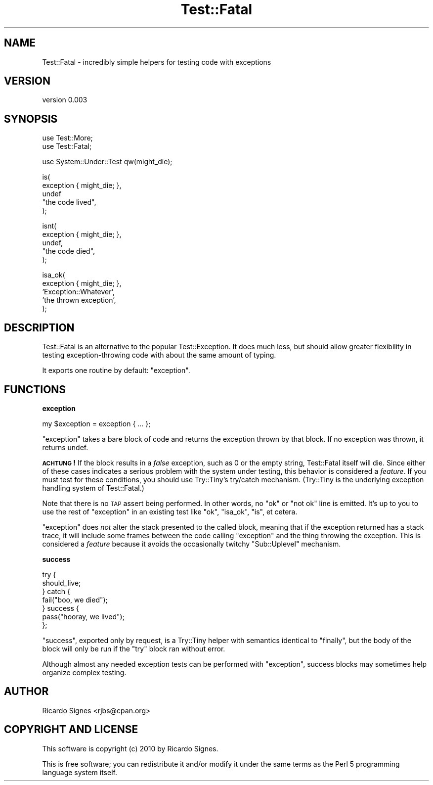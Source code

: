 .\" Automatically generated by Pod::Man v1.37, Pod::Parser v1.14
.\"
.\" Standard preamble:
.\" ========================================================================
.de Sh \" Subsection heading
.br
.if t .Sp
.ne 5
.PP
\fB\\$1\fR
.PP
..
.de Sp \" Vertical space (when we can't use .PP)
.if t .sp .5v
.if n .sp
..
.de Vb \" Begin verbatim text
.ft CW
.nf
.ne \\$1
..
.de Ve \" End verbatim text
.ft R
.fi
..
.\" Set up some character translations and predefined strings.  \*(-- will
.\" give an unbreakable dash, \*(PI will give pi, \*(L" will give a left
.\" double quote, and \*(R" will give a right double quote.  | will give a
.\" real vertical bar.  \*(C+ will give a nicer C++.  Capital omega is used to
.\" do unbreakable dashes and therefore won't be available.  \*(C` and \*(C'
.\" expand to `' in nroff, nothing in troff, for use with C<>.
.tr \(*W-|\(bv\*(Tr
.ds C+ C\v'-.1v'\h'-1p'\s-2+\h'-1p'+\s0\v'.1v'\h'-1p'
.ie n \{\
.    ds -- \(*W-
.    ds PI pi
.    if (\n(.H=4u)&(1m=24u) .ds -- \(*W\h'-12u'\(*W\h'-12u'-\" diablo 10 pitch
.    if (\n(.H=4u)&(1m=20u) .ds -- \(*W\h'-12u'\(*W\h'-8u'-\"  diablo 12 pitch
.    ds L" ""
.    ds R" ""
.    ds C` ""
.    ds C' ""
'br\}
.el\{\
.    ds -- \|\(em\|
.    ds PI \(*p
.    ds L" ``
.    ds R" ''
'br\}
.\"
.\" If the F register is turned on, we'll generate index entries on stderr for
.\" titles (.TH), headers (.SH), subsections (.Sh), items (.Ip), and index
.\" entries marked with X<> in POD.  Of course, you'll have to process the
.\" output yourself in some meaningful fashion.
.if \nF \{\
.    de IX
.    tm Index:\\$1\t\\n%\t"\\$2"
..
.    nr % 0
.    rr F
.\}
.\"
.\" For nroff, turn off justification.  Always turn off hyphenation; it makes
.\" way too many mistakes in technical documents.
.hy 0
.if n .na
.\"
.\" Accent mark definitions (@(#)ms.acc 1.5 88/02/08 SMI; from UCB 4.2).
.\" Fear.  Run.  Save yourself.  No user-serviceable parts.
.    \" fudge factors for nroff and troff
.if n \{\
.    ds #H 0
.    ds #V .8m
.    ds #F .3m
.    ds #[ \f1
.    ds #] \fP
.\}
.if t \{\
.    ds #H ((1u-(\\\\n(.fu%2u))*.13m)
.    ds #V .6m
.    ds #F 0
.    ds #[ \&
.    ds #] \&
.\}
.    \" simple accents for nroff and troff
.if n \{\
.    ds ' \&
.    ds ` \&
.    ds ^ \&
.    ds , \&
.    ds ~ ~
.    ds /
.\}
.if t \{\
.    ds ' \\k:\h'-(\\n(.wu*8/10-\*(#H)'\'\h"|\\n:u"
.    ds ` \\k:\h'-(\\n(.wu*8/10-\*(#H)'\`\h'|\\n:u'
.    ds ^ \\k:\h'-(\\n(.wu*10/11-\*(#H)'^\h'|\\n:u'
.    ds , \\k:\h'-(\\n(.wu*8/10)',\h'|\\n:u'
.    ds ~ \\k:\h'-(\\n(.wu-\*(#H-.1m)'~\h'|\\n:u'
.    ds / \\k:\h'-(\\n(.wu*8/10-\*(#H)'\z\(sl\h'|\\n:u'
.\}
.    \" troff and (daisy-wheel) nroff accents
.ds : \\k:\h'-(\\n(.wu*8/10-\*(#H+.1m+\*(#F)'\v'-\*(#V'\z.\h'.2m+\*(#F'.\h'|\\n:u'\v'\*(#V'
.ds 8 \h'\*(#H'\(*b\h'-\*(#H'
.ds o \\k:\h'-(\\n(.wu+\w'\(de'u-\*(#H)/2u'\v'-.3n'\*(#[\z\(de\v'.3n'\h'|\\n:u'\*(#]
.ds d- \h'\*(#H'\(pd\h'-\w'~'u'\v'-.25m'\f2\(hy\fP\v'.25m'\h'-\*(#H'
.ds D- D\\k:\h'-\w'D'u'\v'-.11m'\z\(hy\v'.11m'\h'|\\n:u'
.ds th \*(#[\v'.3m'\s+1I\s-1\v'-.3m'\h'-(\w'I'u*2/3)'\s-1o\s+1\*(#]
.ds Th \*(#[\s+2I\s-2\h'-\w'I'u*3/5'\v'-.3m'o\v'.3m'\*(#]
.ds ae a\h'-(\w'a'u*4/10)'e
.ds Ae A\h'-(\w'A'u*4/10)'E
.    \" corrections for vroff
.if v .ds ~ \\k:\h'-(\\n(.wu*9/10-\*(#H)'\s-2\u~\d\s+2\h'|\\n:u'
.if v .ds ^ \\k:\h'-(\\n(.wu*10/11-\*(#H)'\v'-.4m'^\v'.4m'\h'|\\n:u'
.    \" for low resolution devices (crt and lpr)
.if \n(.H>23 .if \n(.V>19 \
\{\
.    ds : e
.    ds 8 ss
.    ds o a
.    ds d- d\h'-1'\(ga
.    ds D- D\h'-1'\(hy
.    ds th \o'bp'
.    ds Th \o'LP'
.    ds ae ae
.    ds Ae AE
.\}
.rm #[ #] #H #V #F C
.\" ========================================================================
.\"
.IX Title "Test::Fatal 3"
.TH Test::Fatal 3 "2010-10-28" "perl v5.8.4" "User Contributed Perl Documentation"
.SH "NAME"
Test::Fatal \- incredibly simple helpers for testing code with exceptions
.SH "VERSION"
.IX Header "VERSION"
version 0.003
.SH "SYNOPSIS"
.IX Header "SYNOPSIS"
.Vb 2
\&  use Test::More;
\&  use Test::Fatal;
.Ve
.PP
.Vb 1
\&  use System::Under::Test qw(might_die);
.Ve
.PP
.Vb 5
\&  is(
\&    exception { might_die; },
\&    undef
\&    "the code lived",
\&  );
.Ve
.PP
.Vb 5
\&  isnt(
\&    exception { might_die; },
\&    undef,
\&    "the code died",
\&  );
.Ve
.PP
.Vb 5
\&  isa_ok(
\&    exception { might_die; },
\&    'Exception::Whatever',
\&    'the thrown exception',
\&  );
.Ve
.SH "DESCRIPTION"
.IX Header "DESCRIPTION"
Test::Fatal is an alternative to the popular Test::Exception.  It does much
less, but should allow greater flexibility in testing exception-throwing code
with about the same amount of typing.
.PP
It exports one routine by default: \f(CW\*(C`exception\*(C'\fR.
.SH "FUNCTIONS"
.IX Header "FUNCTIONS"
.Sh "exception"
.IX Subsection "exception"
.Vb 1
\&  my $exception = exception { ... };
.Ve
.PP
\&\f(CW\*(C`exception\*(C'\fR takes a bare block of code and returns the exception thrown by
that block.  If no exception was thrown, it returns undef.
.PP
\&\fB\s-1ACHTUNG\s0!\fR  If the block results in a \fIfalse\fR exception, such as 0 or the
empty string, Test::Fatal itself will die.  Since either of these cases
indicates a serious problem with the system under testing, this behavior is
considered a \fIfeature\fR.  If you must test for these conditions, you should use
Try::Tiny's try/catch mechanism.  (Try::Tiny is the underlying exception
handling system of Test::Fatal.)
.PP
Note that there is no \s-1TAP\s0 assert being performed.  In other words, no \*(L"ok\*(R" or
\&\*(L"not ok\*(R" line is emitted.  It's up to you to use the rest of \f(CW\*(C`exception\*(C'\fR in an
existing test like \f(CW\*(C`ok\*(C'\fR, \f(CW\*(C`isa_ok\*(C'\fR, \f(CW\*(C`is\*(C'\fR, et cetera.
.PP
\&\f(CW\*(C`exception\*(C'\fR does \fInot\fR alter the stack presented to the called block, meaning
that if the exception returned has a stack trace, it will include some frames
between the code calling \f(CW\*(C`exception\*(C'\fR and the thing throwing the exception.
This is considered a \fIfeature\fR because it avoids the occasionally twitchy
\&\f(CW\*(C`Sub::Uplevel\*(C'\fR mechanism.
.Sh "success"
.IX Subsection "success"
.Vb 7
\&  try {
\&    should_live;
\&  } catch {
\&    fail("boo, we died");
\&  } success {
\&    pass("hooray, we lived");
\&  };
.Ve
.PP
\&\f(CW\*(C`success\*(C'\fR, exported only by request, is a Try::Tiny helper with semantics
identical to \f(CW\*(C`finally\*(C'\fR, but the body of the block will
only be run if the \f(CW\*(C`try\*(C'\fR block ran without error.
.PP
Although almost any needed exception tests can be performed with \f(CW\*(C`exception\*(C'\fR,
success blocks may sometimes help organize complex testing.
.SH "AUTHOR"
.IX Header "AUTHOR"
Ricardo Signes <rjbs@cpan.org>
.SH "COPYRIGHT AND LICENSE"
.IX Header "COPYRIGHT AND LICENSE"
This software is copyright (c) 2010 by Ricardo Signes.
.PP
This is free software; you can redistribute it and/or modify it under
the same terms as the Perl 5 programming language system itself.
